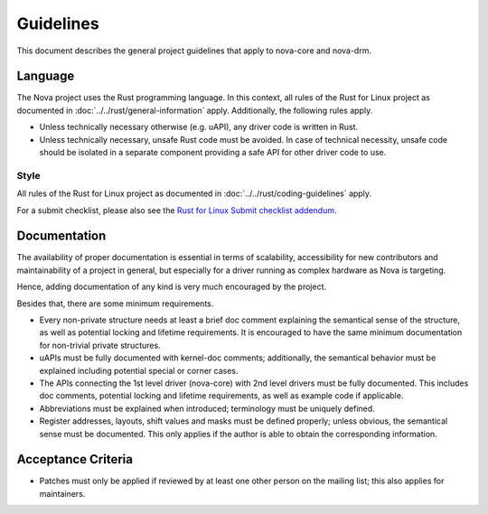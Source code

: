 .. SPDX-License-Identifier: (GPL-2.0+ OR MIT)

==========
Guidelines
==========

This document describes the general project guidelines that apply to nova-core
and nova-drm.

Language
========

The Nova project uses the Rust programming language. In this context, all rules
of the Rust for Linux project as documented in
:doc:`../../rust/general-information` apply. Additionally, the following rules
apply.

- Unless technically necessary otherwise (e.g. uAPI), any driver code is written
  in Rust.

- Unless technically necessary, unsafe Rust code must be avoided. In case of
  technical necessity, unsafe code should be isolated in a separate component
  providing a safe API for other driver code to use.

Style
-----

All rules of the Rust for Linux project as documented in
:doc:`../../rust/coding-guidelines` apply.

For a submit checklist, please also see the `Rust for Linux Submit checklist
addendum <https://rust-for-linux.com/contributing#submit-checklist-addendum>`_.

Documentation
=============

The availability of proper documentation is essential in terms of scalability,
accessibility for new contributors and maintainability of a project in general,
but especially for a driver running as complex hardware as Nova is targeting.

Hence, adding documentation of any kind is very much encouraged by the project.

Besides that, there are some minimum requirements.

- Every non-private structure needs at least a brief doc comment explaining the
  semantical sense of the structure, as well as potential locking and lifetime
  requirements. It is encouraged to have the same minimum documentation for
  non-trivial private structures.

- uAPIs must be fully documented with kernel-doc comments; additionally, the
  semantical behavior must be explained including potential special or corner
  cases.

- The APIs connecting the 1st level driver (nova-core) with 2nd level drivers
  must be fully documented. This includes doc comments, potential locking and
  lifetime requirements, as well as example code if applicable.

- Abbreviations must be explained when introduced; terminology must be uniquely
  defined.

- Register addresses, layouts, shift values and masks must be defined properly;
  unless obvious, the semantical sense must be documented. This only applies if
  the author is able to obtain the corresponding information.

Acceptance Criteria
===================

- Patches must only be applied if reviewed by at least one other person on the
  mailing list; this also applies for maintainers.

